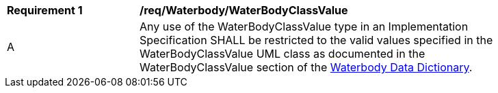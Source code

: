 [[req_Waterbody_WaterBodyClassValue]]
[width="90%",cols="2,6"]
|===
^|*Requirement  {counter:req-id}* |*/req/Waterbody/WaterBodyClassValue* 
^|A |Any use of the WaterBodyClassValue type in an Implementation Specification SHALL be restricted to the valid values specified in the WaterBodyClassValue UML class as documented in the WaterBodyClassValue section of the <<WaterBodyClassValue-section,Waterbody Data Dictionary>>.
|===
